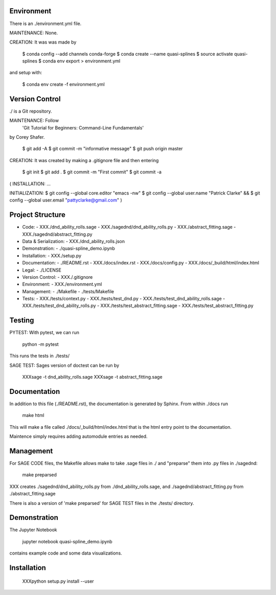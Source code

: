 
Environment
-----------

There is an ./environment.yml file.

MAINTENANCE: None.

CREATION: It was was made by 

    $ conda config --add channels conda-forge
    $ conda create --name quasi-splines
    $ source activate quasi-splines
    $ conda env export > environment.yml

and setup with:

    $ conda env create -f environment.yml

Version Control
---------------

./ is a Git repository.

MAINTENANCE: Follow
        'Git Tutorial for Beginners: Command-Line Fundamentals' 
by Corey Shafer.

    $ git add -A
    $ git commit -m "informative message"
    $ git push origin master

CREATION: It was created by making a .gitignore file and then entering

    $ git init
    $ git add .
    $ git commit -m "First commit"
    $ git commit -a

(
INSTALLATION: ...

INITIALIZATION:
$ git config --global core.editor "emacs -nw"
$ git config --global user.name "Patrick Clarke" &&
$ git config --global user.email "pattyclarke@gmail.com"
)
    
Project Structure
-----------------

- Code:
  - XXX./dnd_ability_rolls.sage
  - XXX./sagednd/dnd_ability_rolls.py
  - XXX./abstract_fitting.sage
  - XXX./sagednd/abstract_fitting.py
    
- Data & Serialization:
  - XXX./dnd_ability_rolls.json

- Demonstration:
  - ./quasi-spline_demo.ipynb

- Installation:
  - XXX./setup.py

- Documentation:
  - ./README.rst
  - XXX./docs/index.rst
  - XXX./docs/config.py
  - XXX./docs/_build/html/index.html

- Legal:
  - ./LICENSE

- Version Control:
  - XXX./.gitignore
    
- Environment:
  - XXX./environment.yml
  
- Management:
  - ./Makefile
  - ./tests/Makefile
  
- Tests:
  - XXX./tests/context.py
  - XXX./tests/test_dnd.py
  - XXX./tests/test_dnd_ability_rolls.sage
  - XXX./tests/test_dnd_ability_rolls.py
  - XXX./tests/test_abstract_fitting.sage
  - XXX./tests/test_abstract_fitting.py



Testing
-------

PYTEST: With pytest, we can run

    python -m pytest

This runs the tests in ./tests/

SAGE TEST: Sages version of doctest can be run by

    XXXsage -t dnd_ability_rolls.sage
    XXXsage -t abstract_fitting.sage

    
Documentation
-------------

In addition to this file (./README.rst), the documentation is generated by Sphinx. From within ./docs run

    make html

This will make a file called ./docs/_build/html/index.html that is the html entry point to the documentation.

Maintence simply requires adding automodule entries as needed.


Management
----------

For SAGE CODE files, the Makefile allows make to take .sage files in ./ and "preparse" them into .py files in ./sagednd:

    make preparsed

XXX creates ./sagednd/dnd_ability_rolls.py from ./dnd_ability_rolls.sage, and ./sagednd/abstract_fitting.py from ./abstract_fitting.sage

There is also a version of 'make preparsed' for SAGE TEST files in the ./tests/ directory.


Demonstration
-------------

The Jupyter Notebook

    jupyter notebook quasi-spline_demo.ipynb

contains example code and some data visualizations.

Installation
------------

    XXXpython setup.py install --user








